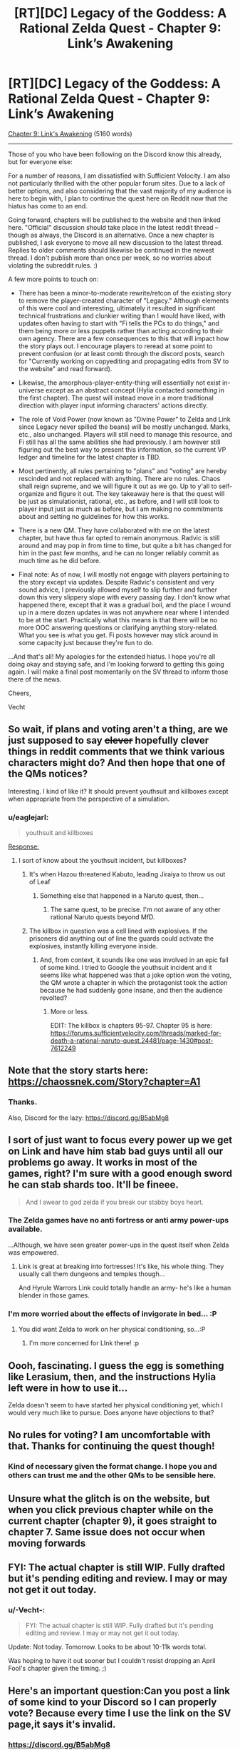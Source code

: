 #+TITLE: [RT][DC] Legacy of the Goddess: A Rational Zelda Quest - Chapter 9: Link’s Awakening

* [RT][DC] Legacy of the Goddess: A Rational Zelda Quest - Chapter 9: Link’s Awakening
:PROPERTIES:
:Author: -Vecht-
:Score: 29
:DateUnix: 1585760246.0
:DateShort: 2020-Apr-01
:END:
[[https://chaossnek.com/Story?chapter=C9][Chapter 9: Link's Awakening]] (5160 words)

--------------

Those of you who have been following on the Discord know this already, but for everyone else:

For a number of reasons, I am dissatisfied with Sufficient Velocity. I am also not particularly thrilled with the other popular forum sites. Due to a lack of better options, and also considering that the vast majority of my audience is here to begin with, I plan to continue the quest here on Reddit now that the hiatus has come to an end.

Going forward, chapters will be published to the website and then linked here. "Official" discussion should take place in the latest reddit thread -- though as always, the Discord is an alternative. Once a new chapter is published, I ask everyone to move all new discussion to the latest thread. Replies to older comments should likewise be continued in the newest thread. I don't publish more than once per week, so no worries about violating the subreddit rules. :)

A few more points to touch on:

- There has been a minor-to-moderate rewrite/retcon of the existing story to remove the player-created character of "Legacy." Although elements of this were cool and interesting, ultimately it resulted in significant technical frustrations and clunkier writing than I would have liked, with updates often having to start with "Fi tells the PCs to do things," and them being more or less puppets rather than acting according to their own agency. There are a few consequences to this that will impact how the story plays out. I encourage players to reread at some point to prevent confusion (or at least comb through the discord posts, search for "Currently working on copyediting and propagating edits from SV to the website" and read forward).

- Likewise, the amorphous-player-entity-thing will essentially not exist in-universe except as an abstract concept (Hylia contacted /something/ in the first chapter). The quest will instead move in a more traditional direction with player input informing characters' actions directly.

- The role of Void Power (now known as "Divine Power" to Zelda and Link since Legacy never spilled the beans) will be mostly unchanged. Marks, etc., also unchanged. Players will still need to manage this resource, and Fi still has all the same abilities she had previously. I am however still figuring out the best way to present this information, so the current VP ledger and timeline for the latest chapter is TBD.

- Most pertinently, all rules pertaining to "plans" and "voting" are hereby rescinded and not replaced with anything. There are no rules. Chaos shall reign supreme, and we will figure it out as we go. Up to y'all to self-organize and figure it out. The key takeaway here is that the quest will be just as simulationist, rational, etc., as before, and I will still look to player input just as much as before, but I am making no commitments about and setting no guidelines for how this works.

- There is a new QM. They have collaborated with me on the latest chapter, but have thus far opted to remain anonymous. Radvic is still around and may pop in from time to time, but quite a bit has changed for him in the past few months, and he can no longer reliably commit as much time as he did before.

- Final note: As of now, I will mostly not engage with players pertaining to the story except via updates. Despite Radvic's consistent and very sound advice, I previously allowed myself to slip further and further down this very slippery slope with every passing day. I don't know what happened there, except that it was a gradual boil, and the place I wound up in a mere dozen updates in was not anywhere near where I intended to be at the start. Practically what this means is that there will be no more OOC answering questions or clarifying anything story-related. What you see is what you get. Fi posts however may stick around in some capacity just because they're fun to do.

...And that's all! My apologies for the extended hiatus. I hope you're all doing okay and staying safe, and I'm looking forward to getting this going again. I will make a final post momentarily on the SV thread to inform those there of the news.

Cheers,

Vecht


** So wait, if plans and voting aren't a thing, are we just supposed to say +clever+ hopefully clever things in reddit comments that we think various characters might do? And then hope that one of the QMs notices?

Interesting. I kind of like it? It should prevent youthsuit and killboxes except when appropriate from the perspective of a simulation.
:PROPERTIES:
:Author: immortal_lurker
:Score: 9
:DateUnix: 1585772531.0
:DateShort: 2020-Apr-02
:END:

*** u/eaglejarl:
#+begin_quote
  youthsuit and killboxes
#+end_quote

[[https://i.kym-cdn.com/entries/icons/original/000/017/204/CaptainAmerica1_zps8c295f96.JPG][Response:]]
:PROPERTIES:
:Author: eaglejarl
:Score: 8
:DateUnix: 1585778078.0
:DateShort: 2020-Apr-02
:END:

**** I sort of know about the youthsuit incident, but killboxes?
:PROPERTIES:
:Author: CronoDAS
:Score: 2
:DateUnix: 1585780334.0
:DateShort: 2020-Apr-02
:END:

***** It's when Hazou threatened Kabuto, leading Jiraiya to throw us out of Leaf
:PROPERTIES:
:Author: fiirofa
:Score: 1
:DateUnix: 1585783105.0
:DateShort: 2020-Apr-02
:END:

****** Something else that happened in a Naruto quest, then...
:PROPERTIES:
:Author: CronoDAS
:Score: 1
:DateUnix: 1585783250.0
:DateShort: 2020-Apr-02
:END:

******* The same quest, to be precise. I'm not aware of any other rational Naruto quests beyond MfD.
:PROPERTIES:
:Author: fiirofa
:Score: 1
:DateUnix: 1585783364.0
:DateShort: 2020-Apr-02
:END:


***** The killbox in question was a cell lined with explosives. If the prisoners did anything out of line the guards could activate the explosives, instantly killing everyone inside.
:PROPERTIES:
:Author: eaglejarl
:Score: 1
:DateUnix: 1585790527.0
:DateShort: 2020-Apr-02
:END:

****** And, from context, it sounds like one was involved in an epic fail of some kind. I tried to Google the youthsuit incident and it seems like what happened was that a joke option won the voting, the QM wrote a chapter in which the protagonist took the action because he had suddenly gone insane, and then the audience revolted?
:PROPERTIES:
:Author: CronoDAS
:Score: 1
:DateUnix: 1585795776.0
:DateShort: 2020-Apr-02
:END:

******* More or less.

EDIT: The killbox is chapters 95-97. Chapter 95 is here: [[https://forums.sufficientvelocity.com/threads/marked-for-death-a-rational-naruto-quest.24481/page-1430#post-7612249]]
:PROPERTIES:
:Author: eaglejarl
:Score: 1
:DateUnix: 1585797347.0
:DateShort: 2020-Apr-02
:END:


** Note that the story starts here: [[https://chaossnek.com/Story?chapter=A1]]
:PROPERTIES:
:Author: eaglejarl
:Score: 8
:DateUnix: 1585762265.0
:DateShort: 2020-Apr-01
:END:

*** Thanks.

Also, Discord for the lazy: [[https://discord.gg/B5abMg8]]
:PROPERTIES:
:Author: -Vecht-
:Score: 4
:DateUnix: 1585772012.0
:DateShort: 2020-Apr-02
:END:


** I sort of just want to focus every power up we get on Link and have him stab bad guys until all our problems go away. It works in most of the games, right? I'm sure with a good enough sword he can stab shards too. It'll be fineee.

#+begin_quote
  And I swear to god zelda if you break our stabby boys heart.
#+end_quote
:PROPERTIES:
:Author: Kylinger
:Score: 2
:DateUnix: 1585769947.0
:DateShort: 2020-Apr-02
:END:

*** The Zelda games have no anti fortress or anti army power-ups available.

...Although, we have seen greater power-ups in the quest itself when Zelda was empowered.
:PROPERTIES:
:Author: immortal_lurker
:Score: 3
:DateUnix: 1585772866.0
:DateShort: 2020-Apr-02
:END:

**** Link is great at breaking into fortresses! It's like, his whole thing. They usually call them dungeons and temples though...

And Hyrule Warrors Link could totally handle an army- he's like a human blender in those games.
:PROPERTIES:
:Author: Kylinger
:Score: 3
:DateUnix: 1585774330.0
:DateShort: 2020-Apr-02
:END:


*** I'm more worried about the effects of invigorate in bed... :P
:PROPERTIES:
:Author: Cariyaga
:Score: 3
:DateUnix: 1585772388.0
:DateShort: 2020-Apr-02
:END:

**** You did want Zelda to work on her physical conditioning, so...:P
:PROPERTIES:
:Author: Mathematicae
:Score: 4
:DateUnix: 1585774978.0
:DateShort: 2020-Apr-02
:END:

***** I'm more concerned for LInk there! :p
:PROPERTIES:
:Author: Cariyaga
:Score: 3
:DateUnix: 1585774999.0
:DateShort: 2020-Apr-02
:END:


** Oooh, fascinating. I guess the egg is something like Lerasium, then, and the instructions Hylia left were in how to use it...

Zelda doesn't seem to have started her physical conditioning yet, which I would very much like to pursue. Does anyone have objections to that?
:PROPERTIES:
:Author: Cariyaga
:Score: 3
:DateUnix: 1585771653.0
:DateShort: 2020-Apr-02
:END:


** No rules for voting? I am uncomfortable with that. Thanks for continuing the quest though!
:PROPERTIES:
:Author: Mathematicae
:Score: 2
:DateUnix: 1585763554.0
:DateShort: 2020-Apr-01
:END:

*** Kind of necessary given the format change. I hope you and others can trust me and the other QMs to be sensible here.
:PROPERTIES:
:Author: -Vecht-
:Score: 3
:DateUnix: 1585766121.0
:DateShort: 2020-Apr-01
:END:


** Unsure what the glitch is on the website, but when you click previous chapter while on the current chapter (chapter 9), it goes straight to chapter 7. Same issue does not occur when moving forwards
:PROPERTIES:
:Author: I_am_your_BRAIN
:Score: 2
:DateUnix: 1585786940.0
:DateShort: 2020-Apr-02
:END:


** FYI: The actual chapter is still WIP. Fully drafted but it's pending editing and review. I may or may not get it out today.
:PROPERTIES:
:Author: -Vecht-
:Score: 2
:DateUnix: 1585850312.0
:DateShort: 2020-Apr-02
:END:

*** u/-Vecht-:
#+begin_quote
  FYI: The actual chapter is still WIP. Fully drafted but it's pending editing and review. I may or may not get it out today.
#+end_quote

Update: Not today. Tomorrow. Looks to be about 10-11k words total.

Was hoping to have it out sooner but I couldn't resist dropping an April Fool's chapter given the timing. ;)
:PROPERTIES:
:Author: -Vecht-
:Score: 2
:DateUnix: 1585872473.0
:DateShort: 2020-Apr-03
:END:


** Here's an important question:Can you post a link of some kind to your Discord so I can properly vote? Because every time I use the link on the SV page,it says it's invalid.
:PROPERTIES:
:Author: Emeralda22
:Score: 1
:DateUnix: 1585773090.0
:DateShort: 2020-Apr-02
:END:

*** [[https://discord.gg/B5abMg8]]

Also referenced on the website in the "about" and "progress point" pages. They do seem to expire occasionally even if you set it not to, but this one is fresh.
:PROPERTIES:
:Author: -Vecht-
:Score: 2
:DateUnix: 1585773542.0
:DateShort: 2020-Apr-02
:END:


** Glad to see that this is back in action!
:PROPERTIES:
:Author: MMK_II
:Score: 1
:DateUnix: 1585812678.0
:DateShort: 2020-Apr-02
:END:


** Ooh! Just saw that this had resumed. Exciting times.
:PROPERTIES:
:Author: Salaris
:Score: 1
:DateUnix: 1586026341.0
:DateShort: 2020-Apr-04
:END:
